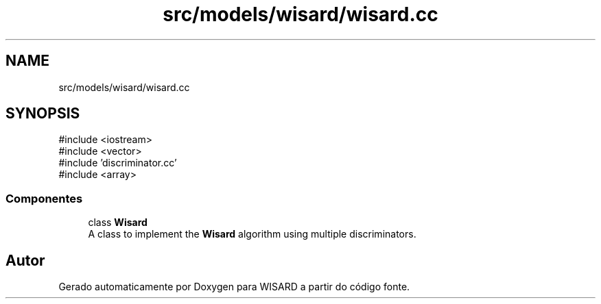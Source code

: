 .TH "src/models/wisard/wisard.cc" 3 "Version 2.0" "WISARD" \" -*- nroff -*-
.ad l
.nh
.SH NAME
src/models/wisard/wisard.cc
.SH SYNOPSIS
.br
.PP
\fR#include <iostream>\fP
.br
\fR#include <vector>\fP
.br
\fR#include 'discriminator\&.cc'\fP
.br
\fR#include <array>\fP
.br

.SS "Componentes"

.in +1c
.ti -1c
.RI "class \fBWisard\fP"
.br
.RI "A class to implement the \fBWisard\fP algorithm using multiple discriminators\&. "
.in -1c
.SH "Autor"
.PP 
Gerado automaticamente por Doxygen para WISARD a partir do código fonte\&.
